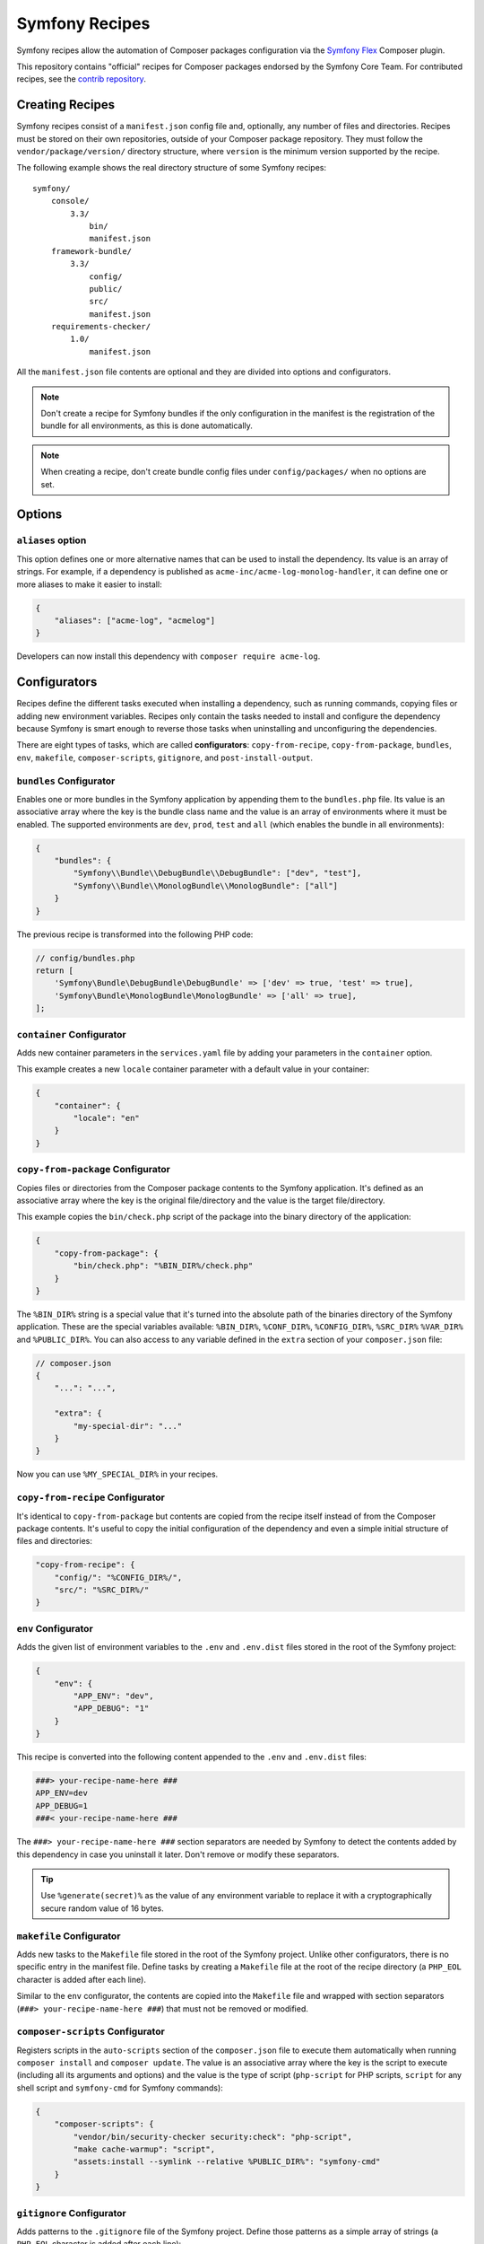 Symfony Recipes
===============

Symfony recipes allow the automation of Composer packages configuration via the
`Symfony Flex`_ Composer plugin.

This repository contains "official" recipes for Composer packages endorsed by
the Symfony Core Team. For contributed recipes, see the `contrib repository`_.

Creating Recipes
----------------

Symfony recipes consist of a ``manifest.json`` config file and, optionally, any
number of files and directories. Recipes must be stored on their own
repositories, outside of your Composer package repository. They must follow the
``vendor/package/version/`` directory structure, where ``version`` is the
minimum version supported by the recipe.

The following example shows the real directory structure of some Symfony recipes::

    symfony/
        console/
            3.3/
                bin/
                manifest.json
        framework-bundle/
            3.3/
                config/
                public/
                src/
                manifest.json
        requirements-checker/
            1.0/
                manifest.json

All the ``manifest.json`` file contents are optional and they are divided into
options and configurators.

.. note::

    Don't create a recipe for Symfony bundles if the only configuration in the
    manifest is the registration of the bundle for all environments, as this is
    done automatically.

.. note::

    When creating a recipe, don't create bundle config files under
    ``config/packages/`` when no options are set.

Options
-------

``aliases`` option
~~~~~~~~~~~~~~~~~~

This option defines one or more alternative names that can be used to install
the dependency. Its value is an array of strings. For example, if a dependency
is published as ``acme-inc/acme-log-monolog-handler``, it can define one or
more aliases to make it easier to install:

.. code-block:: json

    {
        "aliases": ["acme-log", "acmelog"]
    }

Developers can now install this dependency with ``composer require acme-log``.

Configurators
-------------

Recipes define the different tasks executed when installing a dependency, such
as running commands, copying files or adding new environment variables. Recipes
only contain the tasks needed to install and configure the dependency because
Symfony is smart enough to reverse those tasks when uninstalling and
unconfiguring the dependencies.

There are eight types of tasks, which are called **configurators**:
``copy-from-recipe``, ``copy-from-package``, ``bundles``, ``env``,
``makefile``, ``composer-scripts``, ``gitignore``, and ``post-install-output``.

``bundles`` Configurator
~~~~~~~~~~~~~~~~~~~~~~~~

Enables one or more bundles in the Symfony application by appending them to the
``bundles.php`` file. Its value is an associative array where the key is the
bundle class name and the value is an array of environments where it must be
enabled. The supported environments are ``dev``, ``prod``, ``test`` and ``all``
(which enables the bundle in all environments):

.. code-block:: json

    {
        "bundles": {
            "Symfony\\Bundle\\DebugBundle\\DebugBundle": ["dev", "test"],
            "Symfony\\Bundle\\MonologBundle\\MonologBundle": ["all"]
        }
    }

The previous recipe is transformed into the following PHP code:

.. code-block:: php

    // config/bundles.php
    return [
        'Symfony\Bundle\DebugBundle\DebugBundle' => ['dev' => true, 'test' => true],
        'Symfony\Bundle\MonologBundle\MonologBundle' => ['all' => true],
    ];

``container`` Configurator
~~~~~~~~~~~~~~~~~~~~~~~~~~

Adds new container parameters in the ``services.yaml`` file by adding your
parameters in the ``container`` option.

This example creates a new ``locale`` container parameter with a default value
in your container:

.. code-block:: json

    {
        "container": {
            "locale": "en"
        }
    }

``copy-from-package`` Configurator
~~~~~~~~~~~~~~~~~~~~~~~~~~~~~~~~~~

Copies files or directories from the Composer package contents to the Symfony
application. It's defined as an associative array where the key is the original
file/directory and the value is the target file/directory.

This example copies the ``bin/check.php`` script of the package into the binary
directory of the application:

.. code-block:: json

    {
        "copy-from-package": {
            "bin/check.php": "%BIN_DIR%/check.php"
        }
    }

The ``%BIN_DIR%`` string is a special value that it's turned into the absolute
path of the binaries directory of the Symfony application. These are the special
variables available: ``%BIN_DIR%``, ``%CONF_DIR%``, ``%CONFIG_DIR%``, ``%SRC_DIR%``
``%VAR_DIR%`` and ``%PUBLIC_DIR%``. You can also access to any variable defined in
the ``extra`` section of your ``composer.json`` file:

.. code-block:: json

    // composer.json
    {
        "...": "...",

        "extra": {
            "my-special-dir": "..."
        }
    }

Now you can use ``%MY_SPECIAL_DIR%`` in your recipes.

``copy-from-recipe`` Configurator
~~~~~~~~~~~~~~~~~~~~~~~~~~~~~~~~~

It's identical to ``copy-from-package`` but contents are copied from the recipe
itself instead of from the Composer package contents. It's useful to copy the
initial configuration of the dependency and even a simple initial structure of
files and directories:

.. code-block:: json

    "copy-from-recipe": {
        "config/": "%CONFIG_DIR%/",
        "src/": "%SRC_DIR%/"
    }

``env`` Configurator
~~~~~~~~~~~~~~~~~~~~

Adds the given list of environment variables to the ``.env`` and ``.env.dist``
files stored in the root of the Symfony project:

.. code-block:: json

    {
        "env": {
            "APP_ENV": "dev",
            "APP_DEBUG": "1"
        }
    }

This recipe is converted into the following content appended to the ``.env``
and ``.env.dist`` files:

.. code-block:: bash

    ###> your-recipe-name-here ###
    APP_ENV=dev
    APP_DEBUG=1
    ###< your-recipe-name-here ###

The ``###> your-recipe-name-here ###`` section separators are needed by Symfony
to detect the contents added by this dependency in case you uninstall it later.
Don't remove or modify these separators.

.. tip::

    Use ``%generate(secret)%`` as the value of any environment variable to
    replace it with a cryptographically secure random value of 16 bytes.

``makefile`` Configurator
~~~~~~~~~~~~~~~~~~~~~~~~~

Adds new tasks to the ``Makefile`` file stored in the root of the Symfony
project. Unlike other configurators, there is no specific entry in the manifest
file. Define tasks by creating a ``Makefile`` file at the root of the recipe
directory (a ``PHP_EOL`` character is added after each line).

Similar to the ``env`` configurator, the contents are copied into the ``Makefile``
file and wrapped with section separators (``###> your-recipe-name-here ###``)
that must not be removed or modified.

``composer-scripts`` Configurator
~~~~~~~~~~~~~~~~~~~~~~~~~~~~~~~~~

Registers scripts in the ``auto-scripts`` section of the ``composer.json`` file
to execute them automatically when running ``composer install`` and ``composer
update``. The value is an associative array where the key is the script to
execute (including all its arguments and options) and the value is the type of
script (``php-script`` for PHP scripts, ``script`` for any shell script and
``symfony-cmd`` for Symfony commands):

.. code-block:: json

    {
        "composer-scripts": {
            "vendor/bin/security-checker security:check": "php-script",
            "make cache-warmup": "script",
            "assets:install --symlink --relative %PUBLIC_DIR%": "symfony-cmd"
        }
    }

``gitignore`` Configurator
~~~~~~~~~~~~~~~~~~~~~~~~~~

Adds patterns to the ``.gitignore`` file of the Symfony project. Define those
patterns as a simple array of strings (a ``PHP_EOL`` character is added after
each line):

.. code-block:: json

    {
        "gitignore": [
            ".env",
            "/public/bundles/",
            "/var/",
            "/vendor/"
        ]
    }

Similar to other configurators, the contents are copied into the ``.gitignore``
file and wrapped with section separators (``###> your-recipe-name-here ###``)
that must not be removed or modified.

``post-install-output`` Configurator
~~~~~~~~~~~~~~~~~~~~~~~~~~~~~~~~~~~~

Displays contents in the command console after the package has been installed.
Avoid outputting meaningless information and use it only when you need to show
help messages or the next step actions.

The contents must be defined in a file named ``post-install.txt`` (a
``PHP_EOL`` character is added after each line). `Symfony Console styles and
colors`_ are supported too:

.. code-block:: text

    <bg=blue;fg=white>              </>
    <bg=blue;fg=white> What's next? </>
    <bg=blue;fg=white>              </>

      * <fg=blue>Run</> your application:
        1. Change to the project directory
        2. Execute the <comment>make serve</> command;
        3. Browse to the <comment>http://localhost:8000/</> URL.

      * <fg=blue>Read</> the documentation at <comment>https://symfony.com/doc</>

Validation
----------

When submitting a recipe, several checks are automatically executed to validate
the recipe:

* YAML files suffix must be ``.yaml``, not ``.yml``;
* YAML files must be valid;
* YAML files must use 4 space indentations;
* YAML files under config/packages must not define a "parameters" section;
* JSON files must be valid;
* JSON files must use 4 space indentations;
* Aliases are only supported in the main repository, not the contrib one;
* Aliases must not be already defined by another package;
* The manifest file only contains supported keys;
* The Makefile file does not wrap Symfony Console commands as tasks
* The package must exist on Packagist;
* The package must have at least one version on Packagist;
* The package must have an MIT or BSD license;
* The package must be of type "symfony-bundle" if a bundle is registered in the manifest;
* The package must have a registered bundle in the manifest if type is "symfony-bundle";
* The package does not only register a bundle for all environments;
* The package does not depend on ``symfony/symfony``;
* All text files should end with a newline;
* All configuration file names under ``config`` should use the underscore notation;
* No "semantically" empty configuration files are created under ``config/packages``;
* All files are stored under a directory referenced by the "copy-from-recipe" section of "manifest.json";
* The Symfony website must be referenced using HTTPs.

Full Example
------------

Combining all the above configurators you can define powerful recipes, like the
one used by ``symfony/framework-bundle``:

.. code-block:: json

    {
        "bundles": {
            "Symfony\\Bundle\\FrameworkBundle\\FrameworkBundle": ["all"]
        },
        "copy-from-recipe": {
            "config/": "%CONFIG_DIR%/",
            "public/": "%PUBLIC_DIR%/",
            "src/": "%SRC_DIR%/"
        },
        "composer-scripts": {
            "make cache-warmup": "script",
            "assets:install --symlink --relative %PUBLIC_DIR%": "symfony-cmd"
        },
        "env": {
            "APP_ENV": "dev",
            "APP_DEBUG": "1",
            "APP_SECRET": "%generate(secret)%"
        },
        "gitignore": [
            ".env",
            "/public/bundles/"
            "/var/",
            "/vendor/"
        ]
    }

.. _`Symfony Flex`: https://github.com/symfony/flex
.. _`contrib repository`: https://github.com/symfony/recipes-contrib
.. _`Symfony Console styles and colors`: https://symfony.com/doc/current/console/coloring.html
